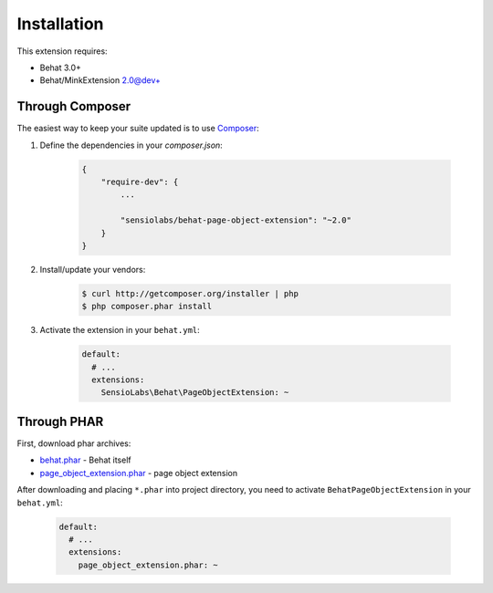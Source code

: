 Installation
============

This extension requires:

* Behat 3.0+
* Behat/MinkExtension 2.0@dev+

Through Composer
----------------

The easiest way to keep your suite updated is to use
`Composer <http://getcomposer.org>`_:

1. Define the dependencies in your `composer.json`:

    .. code-block:: js

        {
            "require-dev": {
                ...

                "sensiolabs/behat-page-object-extension": "~2.0"
            }
        }

2. Install/update your vendors:

    .. code-block:: bash

        $ curl http://getcomposer.org/installer | php
        $ php composer.phar install

3. Activate the extension in your ``behat.yml``:

    .. code-block:: yaml

        default:
          # ...
          extensions:
            SensioLabs\Behat\PageObjectExtension: ~

Through PHAR
------------

First, download phar archives:

* `behat.phar <http://behat.org/downloads/behat.phar>`_ - Behat itself
* `page_object_extension.phar <http://behat.org/downloads/page_object_extension.phar>`_
  - page object extension

After downloading and placing ``*.phar`` into project directory, you need to
activate ``BehatPageObjectExtension`` in your ``behat.yml``:

    .. code-block:: yaml

        default:
          # ...
          extensions:
            page_object_extension.phar: ~

